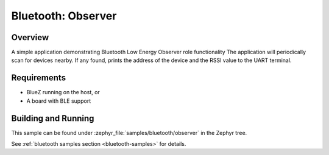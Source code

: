 .. _bluetooth-observer-sample:

Bluetooth: Observer
###########################

Overview
********

A simple application demonstrating Bluetooth Low Energy Observer role functionality
The application will periodically scan for devices nearby. If any found,
prints the address of the device and the RSSI value to the UART terminal.

Requirements
************

* BlueZ running on the host, or
* A board with BLE support

Building and Running
********************

This sample can be found under :zephyr_file:`samples/bluetooth/observer` in the
Zephyr tree.

See :ref:`bluetooth samples section <bluetooth-samples>` for details.
